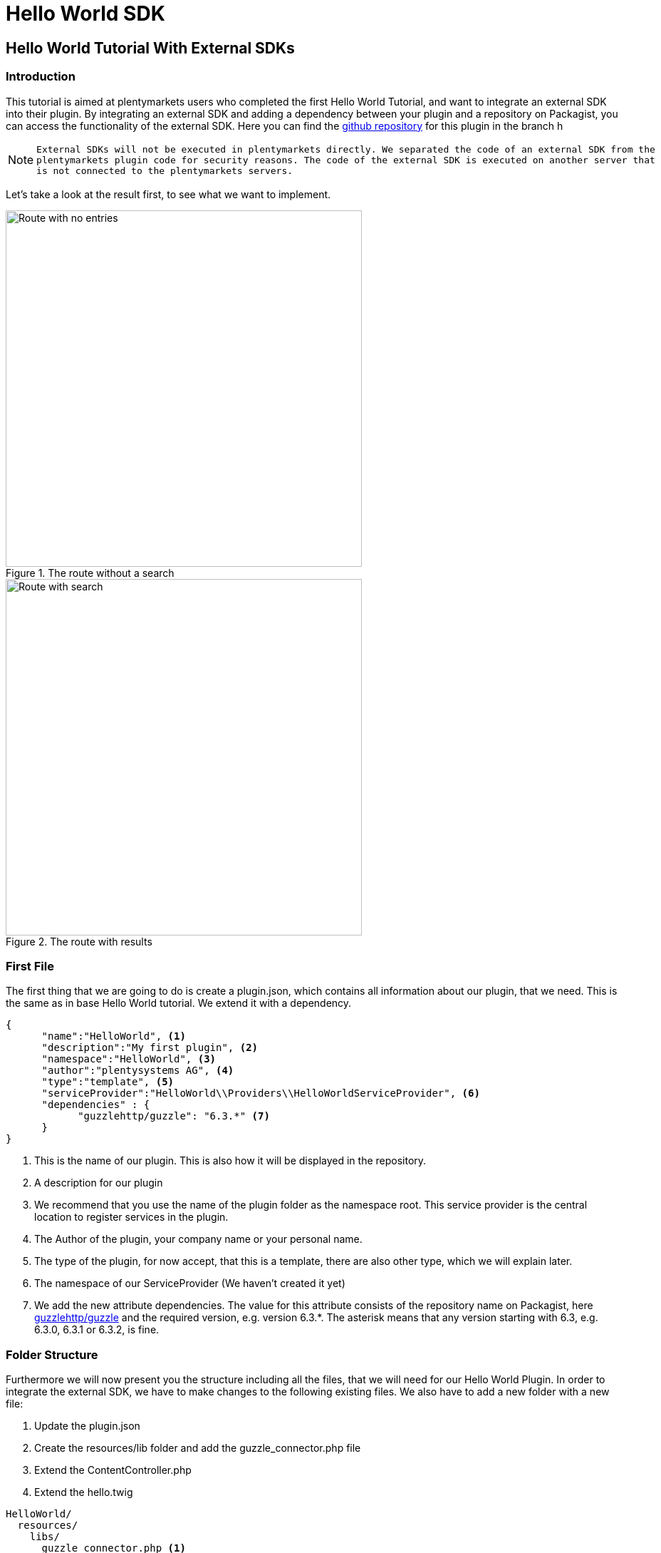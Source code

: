 = Hello World SDK

[#helloworldsdk]
== Hello World Tutorial With External SDKs

=== Introduction

This tutorial is aimed at plentymarkets users who completed the first Hello World Tutorial, and want to integrate an external SDK into their plugin. By integrating an external SDK and adding a dependency between your plugin and a repository on Packagist, you can access the functionality of the external SDK. Here you can find the link:https://github.com/plentymarkets/plugin-hello-world2[github repository] for this plugin in the branch h

[NOTE]
====
 External SDKs will not be executed in plentymarkets directly. We separated the code of an external SDK from the
 plentymarkets plugin code for security reasons. The code of the external SDK is executed on another server that
 is not connected to the plentymarkets servers.
====

Let's take a look at the result first, to see what we want to implement.

.The route without a search
image::helloworld-sdk-noentries.png[Route with no entries,500]

.The route with results
image::helloworld-sdk-result.png[Route with search,500]


=== First File

The first thing that we are going to do is create a plugin.json, which contains all information about our plugin, that we need. This is the same as in base Hello World tutorial. We extend it with a dependency.
[source,json]
----
{
      "name":"HelloWorld", <1>
      "description":"My first plugin", <2>
      "namespace":"HelloWorld", <3>
      "author":"plentysystems AG", <4>
      "type":"template", <5>
      "serviceProvider":"HelloWorld\\Providers\\HelloWorldServiceProvider", <6>
      "dependencies" : {
            "guzzlehttp/guzzle": "6.3.*" <7>
      }
}
----
<1> This is the name of our plugin. This is also how it will be displayed in the repository.
<2> A description for our plugin
<3> We recommend that you use the name of the plugin folder as the namespace root. This service provider is the central location to register services in the plugin.
<4> The Author of the plugin, your company name or your personal name.
<5> The type of the plugin, for now accept, that this is a template, there are also other type, which we will explain later.
<6> The namespace of our ServiceProvider (We haven't created it yet)
<7> We add the new attribute dependencies. The value for this attribute consists of the repository name on Packagist, here link:https://packagist.org/packages/guzzlehttp/guzzle[guzzlehttp/guzzle] and the required version, e.g. version 6.3.*. The asterisk means that any version starting with 6.3, e.g. 6.3.0, 6.3.1 or 6.3.2, is fine.






=== Folder Structure

Furthermore we will now present you the structure including all the files, that we will need for our Hello World Plugin.
In order to integrate the external SDK, we have to make changes to the following existing files. We also have to add a new folder with a new file:

. Update the plugin.json
. Create the resources/lib folder and add the guzzle_connector.php file
. Extend the ContentController.php
. Extend the hello.twig

....
HelloWorld/
  resources/
    libs/
      guzzle_connector.php <1>
    views/
      content/
        hello.twig
  src/
    Providers/
      HelloWorldRouteServiceProvider.php
      HelloWorldServiceProvider.php
    Controllers/
      ContentController.php
  plugin.json
....
<1> This is the file that we have added. Th guzzle_connector will execute




=== Creating the guzzle_connector.php

External PHP code can only be executed in PHP files that are saved in the lib folder. So, we create a new PHP file that will be the link between the plentymarkets plugin API and an external API.

We take the code example from link:https://docs.guzzlephp.org/en/latest/[Guzzle] and make some adaptions so that the code fits our needs. Remember that we want to send an HTTP request to the link:https://packagist.org/apidoc[Packagist API]. Let's search link:https://packagist.org/apidoc#search-packages-by-name[packages by name].

.guzzle_connector.php
[source%linenums,php,linenums]
----
<?php

$client = new \GuzzleHttp\Client();
$res = $client->request(
    'GET', <1>
    'https://packagist.org/search.json', <2>
    [
        'query' => ['q' => SdkRestApi::getParam('packagist_query')] <3>
    ]
);

/** @return array */
return json_decode($res->getBody(), true); <4>
----

<1> In the request function, we state the HTTP method and <2> the URL
<3> we use the request option query to add a query string to the request.
<4> We return the requested JSON data in decoded form. Note that if a string is returned, it must be UTF-8 encoded.

[NOTE]
====
 SdkRestApi is a helper class that enables the communication between plentymarkets plugins and external
 SDKs. This class provides information about the requests sent by the plugin.

 In the getParam function of our query, we use packagist_query.
 This variable will be described in the code explanation of our ContentController.
====


=== Extending the ContentController

As we want to display more data we will have to modify the ContentController.
In order to execute the previously created PHP file, we need to enable HTTP requests in the ContentController,
add functionality to address the PHP response and process the returned data.


.ContentController.php
[source%linenums,php,linenums]
----
<?php

namespace HelloWorld\Controllers;

use Plenty\Plugin\Controller;
use Plenty\Plugin\Templates\Twig;
use Plenty\Modules\Plugin\Libs\Contracts\LibraryCallContract; <1>
use Plenty\Plugin\Http\Request; <2>

/**
 * Class ContentController
 * @package HelloWorld\Controllers
 */
class ContentController extends Controller
{
	/**
	 * @param Twig $twig
	 * @param LibraryCallContract $libCall
	 * @param Request $request
	 * @return string
	 */
	public function sayHello(
		Twig $twig,
		LibraryCallContract $libCall, <1>
		Request $request <2>
	)
	{

		$packagistResult = <3>
			$libCall->call( <4>
				'HelloWorld::guzzle_connector',
				['packagist_query' => $request->get('search')] <5>
			);
		return $twig->render('HelloWorld::content.hello', ['packagistResult' => $packagistResult]); <6>
	}
}
----
<1> We add the Request dependency. It allows us to obtain an instance of the current HTTP request in `sayHello()`.
<2> LibraryCallContract is used for addressing our PHP file and processing the response.
<3> This variable stores the result of our Packageist search.
<4> The `call()` method requires the `$libCall` parameter and an array of request parameters. In `$libCall`, we state that our connector is located in the HelloWorld plugin: `HelloWorld::guzzle_connector`.
<5> In the array of request parameters, we take up `packagist_query` and assign the `$request` parameter to it. This param allows us, to request any search term by adding `search` to our URL.
<6> The `$packagistResult` is then passed to the render function and available in our template.

[IMPORTANT]
====
Note that, we cannot directly return classes because the plentymarkets plugin interface is not familiar with these classes. We can only return simple data types or objects with an API that returns the objects as a JSON string.
====

=== Making a request

We mentioned above that we want to search Packagist packages by name. So when sending the HTTP request to `https://packagist.org/search.json?q=plentymarkets` to get all packages with the name plentymarkets, e.g. with Postman, we receive the following response consisting of the results array and the total number of packages:

.The Response
[source,json]
----
{
   "results":[
      {
         "name":"composer\/installers",
         "description":"A multi-framework Composer library installer",
         "url":"https:\/\/packagist.org\/packages\/composer\/installers",
         "repository":"https:\/\/github.com\/composer\/installers",
         "downloads":32907230,
         "favers":1310
      },
      {
         "name":"repat\/plentymarkets-rest-client",
         "description":"REST Client for Plentymarkets",
         "url":"https:\/\/packagist.org\/packages\/repat\/plentymarkets-rest-client",
         "repository":"https:\/\/github.com\/repat\/plentymarkets-rest-client",
         "downloads":1332,
         "favers":13
      },
      ...
   ],
   "total":19,
   "next":"https:\/\/packagist.org\/search.json?q=plentymarkets\u0026page=2"
}
----



=== Extending the TWIG template

In our TWIG template we don't need all the information of the JSON response. We only want to display the total number of packages, the package name and the package repository. If no packages were found, we want to display the text No entries.

.hello.twig
[source,html]
----
<h1>Hello World!</h1>

<p>{{ packagistResult.total }} Results</p> <1>
<ul>
    {% for packagistItem in packagistResult.results %} <2>
        <li>{{ packagistItem.name }} : {{ packagistItem.repository }}</li> <3>
    {% else %} <4>
        <li>No entries</li> <5>
    {% endfor %}
</ul>
----
<1> We defined packagistResult in the ContentController. It contains the information of our HTTP response. We use the variable `{{ packagistResult.total }}` to render the total number of results.
<2> In this loop, we loop over each item in the results array.
<3> We list each package in the browser with name and repository by using the variables `{{ packagistResult.name }}` and `{{ packagistResult.repository }}`.
<4> The `{% else %}` clause will render, if no iteration took place because the sequence was empty.
<5> So we display `No entries`.

=== Searching for packages

Now we <<hello-world-simple.adoc#deployplugin,deploy>> the plugin in a PluginSet. Now, we are able to search for packages via the address bar of the browser. Open your browser and go to `www.your-plentystore.com/hello`. The template will be rendered and an empty result list will be displayed.

By adding `?search=plentymarkets` to the URL, we will send an HTTP request to Packagist that returns all packages with the search word plentymarkets. The items of the result will be rendered in the result list. Requests are limited to prevent an overflow of queries.


[NOTE]
====
Once you have changed the files in your local `HelloWorld` folder, the changes must be pushed to GitHub. You also have to update the plugin in your plentymarkets inbox by pulling the changes from GitHub. Finally, you have to deploy the plugin again to display the changes in your browser.
====


== Bonus: Styling the result

With additional styling we can improve the user experience of our plugin. So let's add a searchbar and a fancy user
interface. You can access this result in the same git repository in the hello-world-sdk-fancy branch.

.How we want it to look like
image::hello-world-fancy.gif[Fancy User Interface,500]

For this result we will have to add a CSS and a JavaScript file. Therefor we add a css folder with `fancy.css in it and
a `buttonlistener.js in a js folder inside resources.


....
HelloWorld/
  resources/
    css/ <1>
      fancy.css
    js/ <2>
      buttonlistener.js
    libs/
      guzzle_connector.php <1>
    views/
      content/
        hello.twig
  src/
    Providers/
      HelloWorldRouteServiceProvider.php
      HelloWorldServiceProvider.php
    Controllers/
      ContentController.php
  plugin.json
....
<1> The new css folder, with fancy.css in it.
<2> The new js folder, with our JavaScript code.



Let's take a look at the new hello.twig file

.hello.twig
[source,php,prettyprint,lang-php,grey-back,linenums,code-example,example-code-expand,prettyprinted]
----
<!DOCTYPE html>
<html>
<head>
    <link rel="stylesheet" href="{{ plugin_path('HelloWorld') }}/css/fancy.css"> <1>
    <script type="text/javascript"  src="{{ plugin_path('HelloWorld') }}/js/buttonlistener.js"></script>  <2>
</head>
<body>
<h1>Hello Fancy World!</h1>

<div class="wrap">
    <div class="search">
        <input id="searchTerm" type="text" class="searchTerm" placeholder="What packages are you looking for?"> <3>
        <button id="searchButton" type="submit" class="searchButton"> <4>
            <svg xmlns="http://www.w3.org/2000/svg" xmlns:xlink="http://www.w3.org/1999/xlink" version="1.1" <5>
                 id="Layer_1" x="0px" y="0px" width="25px" height="25px" viewBox="0 0 122.879 119.799"
                 enable-background="new 0 0 122.879 119.799" xml:space="preserve"><g>
                    <path d="M49.988,0h0.016v0.007C63.803,0.011,76.298,5.608,85.34,14.652c9.027,9.031,14.619,21.515,14.628,35.303h0.007v0.033v0.04 h-0.007c-0.005,5.557-0.917,10.905-2.594,15.892c-0.281,0.837-0.575,1.641-0.877,2.409v0.007c-1.446,3.66-3.315,7.12-5.547,10.307 l29.082,26.139l0.018,0.016l0.157,0.146l0.011,0.011c1.642,1.563,2.536,3.656,2.649,5.78c0.11,2.1-0.543,4.248-1.979,5.971 l-0.011,0.016l-0.175,0.203l-0.035,0.035l-0.146,0.16l-0.016,0.021c-1.565,1.642-3.654,2.534-5.78,2.646 c-2.097,0.111-4.247-0.54-5.971-1.978l-0.015-0.011l-0.204-0.175l-0.029-0.024L78.761,90.865c-0.88,0.62-1.778,1.209-2.687,1.765 c-1.233,0.755-2.51,1.466-3.813,2.115c-6.699,3.342-14.269,5.222-22.272,5.222v0.007h-0.016v-0.007 c-13.799-0.004-26.296-5.601-35.338-14.645C5.605,76.291,0.016,63.805,0.007,50.021H0v-0.033v-0.016h0.007 c0.004-13.799,5.601-26.296,14.645-35.338C23.683,5.608,36.167,0.016,49.955,0.007V0H49.988L49.988,0z M50.004,11.21v0.007h-0.016 h-0.033V11.21c-10.686,0.007-20.372,4.35-27.384,11.359C15.56,29.578,11.213,39.274,11.21,49.973h0.007v0.016v0.033H11.21 c0.007,10.686,4.347,20.367,11.359,27.381c7.009,7.012,16.705,11.359,27.403,11.361v-0.007h0.016h0.033v0.007 c10.686-0.007,20.368-4.348,27.382-11.359c7.011-7.009,11.358-16.702,11.36-27.4h-0.006v-0.016v-0.033h0.006 c-0.006-10.686-4.35-20.372-11.358-27.384C70.396,15.56,60.703,11.213,50.004,11.21L50.004,11.21z"/>
                </g></svg>
        </button>
    </div>
</div>


<p>{{ packagistResult.total }} Results</p>
<ul>
    {% for packagistItem in packagistResult.results %}
        {% set counter = ( counter | default(0) ) + 1 %} <6>

        <li style="--animation-order: {{ counter }}"><a href="{{ packagistItem.repository }} " target="_blank"><span <7>
                        class="align-left">{{ packagistItem.name }}</span> <span
                        class="align-right">💾 {{ packagistItem.downloads }} ⭐️ {{ packagistItem.favers }}</span></a></li>
    {% else %}
        <li>No entries</li>
    {% endfor %}
</ul>
</body>
----

<1> In this line we add our css into the document by providing the path. With `{{ plugin_path('HelloWorld') }}` we specify the base path of our HelloWorld plugin, which will be used.
<2> This line is the same for our custom  JavaScript.
<3> We add an input searchbar and
<4> a search button
<5> with an svg. To show its for searching.
<6> With this command we set up a counter, which will be used for our fancy css animation. Basically for every `<li>` element in this for loop we increase the counter by one. starting at 0.
<7> By adding `--animation-order: {{ counter }}` this as a style to every `<li>` we can define a specific time every single one of them is going to appear. We will do this with CSS.


Let's take a look at the part of our CSS responsible for the animation.

.fancy.css
[source,css,prettyprint]
----
li {
    ...
    animation-name: animateIn; <1>
    animation-duration: 350ms;
    animation-delay: calc(var(--animation-order) * 50ms + var(--animation-order) * var(--animation-order) * 5ms ); <2>
    animation-fill-mode: both;
    animation-timing-function: ease-in-out;
}

@keyframes animateIn { <3>
    0% {
        opacity: 0;
        transform: scale(0.6) translateY(-8px);
    }

    100% {
        opacity: 1;
    }
}
----
<1> Here we define the kind of aimation of `<li>` elements will take.
<2> Here we use the `--animation-order we defined for every `<li>` element to delay the results. Every Listelemet comes with 50ms. Furthermore the delay increases for every element. Increasing the delay the `--animation-order` increases. Resulting in a nice effect.
<3> This is the actual animation function. We start with an invisible element with the opacity of 0 and a smaller scale. We increse the opacity to 1 in the last frame.


.buttonlistener.js
[source,javascript,prettyprint]
----
document.addEventListener('DOMContentLoaded', function () { <1>
    console.log('document is ready. I can sleep now');
    let search = (new URL(document.location)).searchParams.get("search");
    document.getElementById("searchTerm").value = search ? decodeURI(search) : ""; <2>

    document.getElementById("searchButton").addEventListener("click", function () { <3>
        let url = (new URL(document.location));
        let search_params = (new URL(document.location)).searchParams; <4>
        let search_val = document.getElementById("searchTerm").value;
        search_params.set('search', encodeURI(search_val)); <5>
        url.search = search_params.toString();
        url = url.toString();
        window.location.href = url; <6>
    });
});
}
----
<1> Here we add a listener to check when the DOMContent of the site is loaded.
<2> Once this is the case we set the value of our input-field to the current searchTerm or to an empty string.
<3> This is an EventListener checking, whether the search Button has been clicked.
<4> This is the function to get the current search parameter of the URL.
<5> Here we set the parameter `search` to an encoded value of the search term. It is encoded to exclude special characters and make it a valid URL.
<6> Here we set the newly created URL as the URL in the current browser window to start the search process.


Have fun creating new plugins and improving the experience of your customers.
